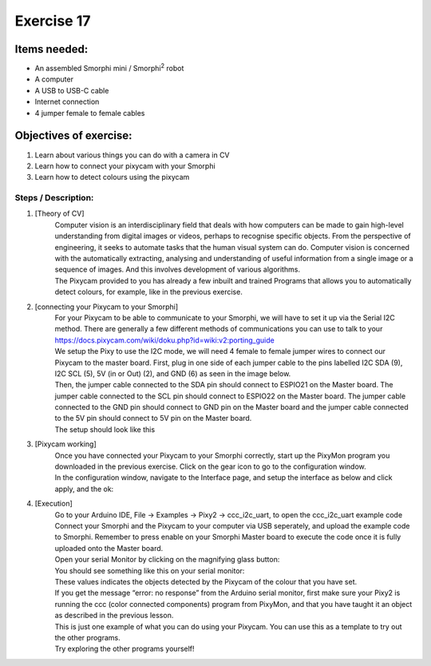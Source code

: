 .. _ex17:

Exercise 17
==============
Items needed:
--------------
* An assembled Smorphi mini / Smorphi\ :sup:`2` robot
* A computer
* A USB to USB-C cable
* Internet connection
* 4 jumper female to female cables

Objectives of exercise:
-------------------------
1. Learn about various things you can do with a camera in CV
2. Learn how to connect your pixycam with your Smorphi
3. Learn how to detect colours using the pixycam


Steps  / Description:
++++++++++++++++++++++++

#. [Theory of CV]
                        |    Computer vision is an interdisciplinary field that deals with how computers can be made to gain high-level understanding from digital images or videos, perhaps to recognise specific objects. From the perspective of engineering, it seeks to automate tasks that the human visual system can do. Computer vision is concerned with the automatically extracting, analysing and understanding of useful information from a single image or a sequence of images. And this involves development of various algorithms.
                        |    The Pixycam provided to you has already a few inbuilt and trained Programs that allows you to automatically detect colours, for example, like in the previous exercise.

#. [connecting your Pixycam to your Smorphi]
                        |    For your Pixycam to be able to communicate to your Smorphi, we will have to set it up via the Serial I2C method. There are generally a few different methods of communications you can use to talk to your 
                        |    https://docs.pixycam.com/wiki/doku.php?id=wiki:v2:porting_guide 
                        |    We setup the Pixy to use the I2C mode, we will need 4 female to female jumper wires to connect our Pixycam to the master board. First, plug in one side of each jumper cable to the pins labelled I2C SDA (9), I2C SCL (5), 5V (in or Out) (2), and GND (6) as seen in the image below.
                        |    |A|
                        |    Then, the jumper cable connected to the SDA pin should connect to ESPIO21 on the Master board. The jumper cable connected to the SCL pin should connect to ESPIO22 on the Master board. The jumper cable connected to the GND pin should connect to GND pin on the Master board and the jumper cable connected to the 5V pin should connect to 5V pin on the Master board.
                        |    |B|
                        |    The setup should look like this 
                        |    |C|

#. [Pixycam working]
                        |    Once you have connected your Pixycam to your Smorphi correctly, start up the PixyMon program you downloaded in the previous exercise. Click on the gear icon to go to the configuration window.
                        |    |D|
                        |    In the configuration window, navigate to the Interface page, and setup the interface as below and click apply, and the ok:
                        |    |E|

#. [Execution] 
                        |    Go to your Arduino IDE, File -> Examples -> Pixy2 -> ccc_i2c_uart, to open the ccc_i2c_uart example code
                        |    |F|
                        |    Connect your Smorphi and the Pixycam to your computer via USB seperately, and upload the example code to Smorphi. Remember to press enable on your Smorphi Master board to execute the code once it is fully uploaded onto the Master board.
                        |    Open your serial Monitor by clicking on the magnifying glass button:
                        |    |G|
                        |    You should see something like this on your serial monitor:
                        |    |H|
                        |    These values indicates the objects detected by the Pixycam of the colour that you have set.
                        |    If you get the message “error: no response” from the Arduino serial monitor, first make sure your Pixy2 is running the ccc (color connected components) program from PixyMon, and that you have taught it an object as described in the previous lesson.
                        |    |I|
                        |    This is just one example of what you can do using your Pixycam. You can use this as a template to try out the other programs.
                        |    Try exploring the other programs yourself!




.. |A| image:: 1.jpg
               :width: 800 

.. |B| image:: 2.png
               :width: 800 

.. |C| image:: 3.png
               :width: 800 

.. |D| image:: 4.png
               :width: 800 

.. |E| image:: 5.png
               :width: 800 

.. |F| image:: 6.png
               :width: 800 

.. |G| image:: 7.png
               :width: 800 

.. |H| image:: 8.png
               :width: 800

.. |I| image:: 9.png
               :width: 800








